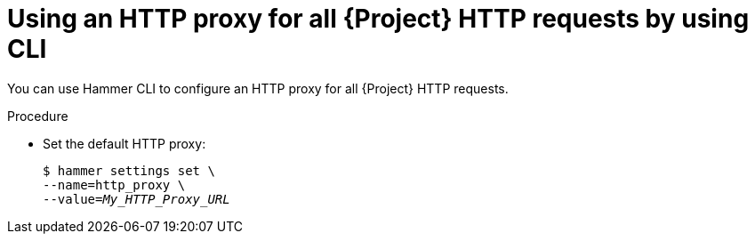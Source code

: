:_mod-docs-content-type: PROCEDURE

[id="using-an-http-proxy-for-all-{project-context}-http-requests-by-using-cli"]
= Using an HTTP proxy for all {Project} HTTP requests by using CLI

You can use Hammer CLI to configure an HTTP proxy for all {Project} HTTP requests.

.Procedure
* Set the default HTTP proxy:
+
[options="nowrap" subs="+quotes"]
----
$ hammer settings set \
--name=http_proxy \
--value=_My_HTTP_Proxy_URL_
----
